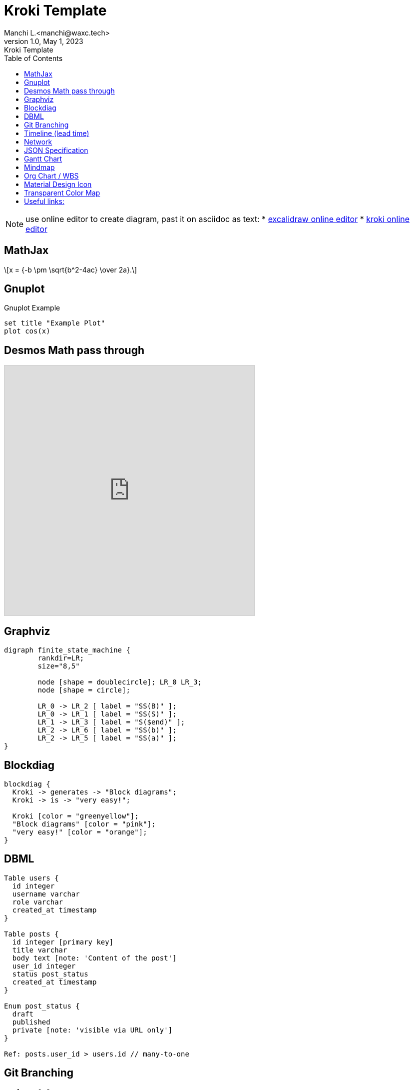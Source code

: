 = Kroki Template
Manchi L.<manchi@waxc.tech>
1.0, May 1, 2023: Kroki Template
:toc:
:icons: font
:gnuplot: /usr/local/bin/gnuplot


[NOTE]
====
use online editor to create diagram, past it on asciidoc as text:
* http://excalidraw.com/[excalidraw online editor]
* https://kroki.io/[kroki online editor]
====

== MathJax
++++
  <script>
  MathJax = {
    tex: {inlineMath: [['$', '$'], ['\\(', '\\)']]}
  };
  </script>
  <script id="MathJax-script" async src="https://cdn.jsdelivr.net/npm/mathjax@3/es5/tex-chtml.js"></script>
  \[x = {-b \pm \sqrt{b^2-4ac} \over 2a}.\]
++++

== Gnuplot
.Gnuplot Example
[gnuplot]
....
set title "Example Plot"
plot cos(x)
....

== Desmos Math pass through
[pass]
++++
<iframe src="https://www.desmos.com/calculator/vttkiwhc9y?embed" width="500" height="500" style="border: 1px solid #ccc" frameborder=0></iframe>
++++

== Graphviz
[graphviz]
....
digraph finite_state_machine {
	rankdir=LR;
	size="8,5"

	node [shape = doublecircle]; LR_0 LR_3;
	node [shape = circle];

	LR_0 -> LR_2 [ label = "SS(B)" ];
	LR_0 -> LR_1 [ label = "SS(S)" ];
	LR_1 -> LR_3 [ label = "S($end)" ];
	LR_2 -> LR_6 [ label = "SS(b)" ];
	LR_2 -> LR_5 [ label = "SS(a)" ];
}
....

== Blockdiag
[blockdiag]
....
blockdiag {
  Kroki -> generates -> "Block diagrams";
  Kroki -> is -> "very easy!";

  Kroki [color = "greenyellow"];
  "Block diagrams" [color = "pink"];
  "very easy!" [color = "orange"];
}
....

== DBML
[dbml]
....
Table users {
  id integer
  username varchar
  role varchar
  created_at timestamp
}

Table posts {
  id integer [primary key]
  title varchar
  body text [note: 'Content of the post']
  user_id integer
  status post_status
  created_at timestamp
}

Enum post_status {
  draft
  published
  private [note: 'visible via URL only']
}

Ref: posts.user_id > users.id // many-to-one
....

== Git Branching
[pikchr]
....
scale = 0.8
fill = white
linewid *= 0.5
circle "C0" fit
circlerad = previous.radius
arrow
circle "C1"
arrow
circle "C2"
arrow
circle "C4"
arrow
circle "C6"
circle "C3" at dist(C2,C4) heading 30 from C2
arrow
circle "C5"
arrow from C2 to C3 chop
C3P: circle "C3'" at dist(C4,C6) heading 30 from C6
arrow right from C3P.e
C5P: circle "C5'"
arrow from C6 to C3P chop

box height C3.y-C2.y \
    width (C5P.e.x-C0.w.x)+linewid \
    with .w at 0.5*linewid west of C0.w \
    behind C0 \
    fill 0xc6e2ff thin color gray
box same width previous.e.x - C2.w.x \
    with .se at previous.ne \
    fill 0x9accfc
"trunk" below at 2nd last box.s
"feature branch" above at last box.n
....

== Timeline (lead time)
[plantuml]
....
@startuml
scale 5 as 150 pixels

clock clk with period 1
binary "enable" as en
binary "R/W" as rw
binary "data Valid" as dv
concise "dataBus" as db
concise "address bus" as addr

@6 as :write_beg
@10 as :write_end

@15 as :read_beg
@19 as :read_end


@0
en is low
db is "0x0"
addr is "0x03f"
rw is low
dv is 0

@:write_beg-3
en is high
@:write_beg-2
db is "0xDEADBEEF"
@:write_beg-1
dv is 1
@:write_beg
rw is high


@:write_end
rw is low
dv is low
@:write_end+1
rw is low
db is "0x0"
addr is "0x23"

@12
dv is high
@13
db is "0xFFFF"

@20
en is low
dv is low
@21
db is "0x0"

highlight :write_beg to :write_end #Gold:Write
highlight :read_beg to :read_end #lightBlue:Read

db@:write_beg-1 <-> @:write_end : setup time
db@:write_beg-1 -> addr@:write_end+1 : hold
@enduml
....

== Network
[plantuml]
....
@startuml
nwdiag {
group {
color = "#FFaaaa";
web01;
db01;
}
group {
color = "#aaaaFF";
web02;
db02;
}
network dmz {
address = "210.x.x.x/24"

      web01 [address = "210.x.x.1"];
      web02 [address = "210.x.x.2"];
  }
  network internal {
      address = "172.x.x.x/24";

      web01 [address = "172.x.x.1"];
      web02 [address = "172.x.x.2"];
      db01 ;
      db02 ;
  }
}
@enduml
....

== JSON Specification
[plantuml]
....
@startjson
{
"null": null,
"true": true,
"false": false,
"JSON_Number": [-1, -1.1, "<color:green>TBC"],
"JSON_String": "a\nb\rc\td <color:green>TBC...",
"JSON_Object": {
"{}": {},
"k_int": 123,
"k_str": "abc",
"k_obj": {"k": "v"}
},
"JSON_Array" : [
[],
[true, false],
[-1, 1],
["a", "b", "c"],
["mix", null, true, 1, {"k": "v"}]
]
}
@endjson
....

== Gantt Chart
[plantuml]
....
@startgantt

Project starts 2020-09-01

[taskA] starts 2020-09-01 and lasts 3 days
[taskB] starts 2020-09-10 and lasts 3 days
[taskB] displays on same row as [taskA]

[task01] starts 2020-09-05 and lasts 4 days

then [task02] lasts 8 days
note bottom
note for task02
more notes
end note

then [task03] lasts 7 days
note bottom
note for task03
more notes
end note

-- separator --

[taskC] starts 2020-09-02 and lasts 5 days
[taskD] starts 2020-09-09 and lasts 5 days
[taskD] displays on same row as [taskC]

[task 10] starts 2020-09-05 and lasts 5 days
then [task 11] lasts 5 days
note bottom
note for task11
more notes
end note
@endgantt
....

== Mindmap
[plantuml]
....
@startmindmap
+[#Orange] Colors
++[#lightgreen] Green
++[#FFBBCC] Rose
--[#lightblue] Blue
@endmindmap
....

== Org Chart / WBS
[plantuml]
....
@startwbs
* Business Process Modelling WBS
** Launch the project
*** Complete Stakeholder Research
*** Initial Implementation Plan
** Design phase
*** Model of AsIs Processes Completed
****< Model of AsIs Processes Completed1
****> Model of AsIs Processes Completed2
***< Measure AsIs performance metrics
***< Identify Quick Wins
@endwbs
....

== Material Design Icon
[plantuml]
....
@startuml
!include <material/common>
' To import the sprite file you DON'T need to place a prefix!
!include <material/folder_move>

MA_FOLDER_MOVE(Red, 1, dir, rectangle, "A label")
@enduml
....

== Transparent Color Map
[plantuml]
....
@startdot
graph Transparency {
layout=neato
start=11 // empiric value to set orientation
bgcolor="#0000ff11"
node [shape=circle width=2.22 label="" style=filled]
5 [color="#0000ff80"]
1 [color="#ff000080"]
2 [color="#eeee0080"]
1 -- 2 -- 5 -- 1
}
@enddot
....

== Useful links:
- https://c4model.com/#examples[C4 Modeling]
- https://github.com/plantuml-stdlib/C4-PlantUML/blob/master/samples/C4CoreDiagrams.md[C4 Core diagram with plantuml]
- https://graphviz.org/gallery/[graphviz gallery]
- http://magjac.com/graphviz-visual-editor/[graphviz online editor]
- https://diagrams.mingrammer.com/docs/getting-started/examples[Cloud Architecture]
- https://github.com/awslabs/aws-icons-for-plantuml[aws plantuml]
- https://docs.asciidoctor.org/diagram-extension/latest/#meme[asciidoc]
- https://vega.github.io/vega/[VISUALIZATION GRAMMARS]
- https://vega.github.io/vega-lite/[vega-lite]
- https://kroki.io/#cheat-sheet[kroki]
- https://github.com/mermaid-js/mermaid[mermaid demo]
- https://crashedmind.github.io/PlantUMLHitchhikersGuide/index.html[Tutorial on Plantuml]
- https://the-lum.github.io/puml-themes-gallery/[Plantuml official themes]
- https://bschwarz.github.io/puml-themes/gallery.html[Plantuml Gallery]
- http://ditaa.sourceforge.net/#usage[ditaa example]
- https://mermaid.live/edit[mermaid live editor]
- https://edotor.net/[edotor live editor with auto complete]
- https://www.devtoolsdaily.com/graphviz/[devtool & cheatsheet]
- https://github.com/ArsMasiuk/qvge[qvga editor]

